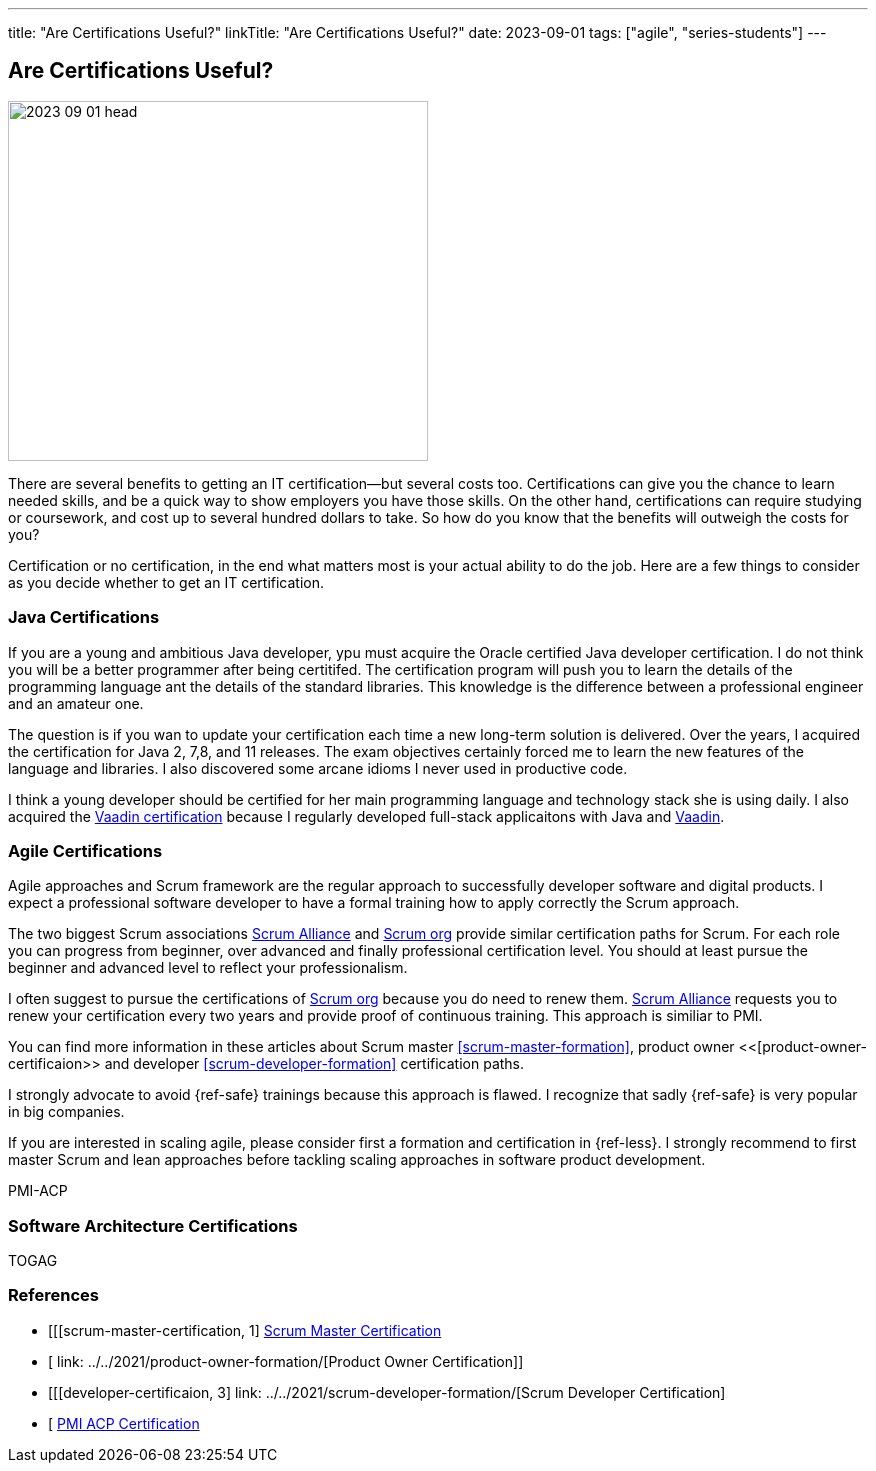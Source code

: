 ---
title: "Are Certifications Useful?"
linkTitle: "Are Certifications Useful?"
date: 2023-09-01
tags: ["agile", "series-students"]
---

== Are Certifications Useful?
:author: Marcel Baumann
:email: <marcel.baumann@tangly.net>
:homepage: https://www.tangly.net/
:company: https://www.tangly.net/[tangly llc]

image::2023-09-01-head.jpg[width=420,height=360,role=left]

There are several benefits to getting an IT certification—but several costs too.
Certifications can give you the chance to learn needed skills, and be a quick way to show employers you have those skills.
On the other hand, certifications can require studying or coursework, and cost up to several hundred dollars to take.
So how do you know that the benefits will outweigh the costs for you?

Certification or no certification, in the end what matters most is your actual ability to do the job.
Here are a few things to consider as you decide whether to get an IT certification.

=== Java Certifications

If you are a young and ambitious Java developer, ypu must acquire the Oracle certified Java developer certification.
I do not think you will be a better programmer after being certitifed.
The certification program will push you to learn the details of the programming language ant the details of the standard libraries.
This knowledge is the difference between a professional engineer and an amateur one.

The question is if you wan to update your certification each time a new long-term solution is delivered.
Over the years, I acquired the certification for Java 2, 7,8, and 11 releases.
The exam objectives certainly forced me to learn the new features of the language and libraries.
I also discovered some arcane idioms I never used in productive code.

I think a young developer should be certified for her main programming language and technology stack she is using daily.
I also acquired the https://vaadin.com/learn?version=v14[Vaadin certification] because I regularly developed full-stack applicaitons with Java and https://vaadin.com/[Vaadin].

=== Agile Certifications

Agile approaches and Scrum framework are the regular approach to successfully developer software and digital products.
I expect a professional software developer to have a formal training how to apply correctly the Scrum approach.

The two biggest Scrum associations https://www.scrumalliance.org/[Scrum Alliance] and https://www.scrum.org/[Scrum org] provide similar certification paths for Scrum.
For each role you can progress from beginner, over advanced and finally professional certification level.
You should at least pursue the beginner and advanced level to reflect your professionalism.

I often suggest to pursue the certifications of https://www.scrum.org/[Scrum org] because you do need to renew them.
https://www.scrumalliance.org/[Scrum Alliance] requests you to renew your certification every two years and provide proof of continuous training.
This approach is similiar to PMI.

You can find more information in these articles about Scrum master <<scrum-master-formation>>, product owner <<[product-owner-certificaion>> and developer <<scrum-developer-formation>>
certification paths.

I strongly advocate to avoid {ref-safe} trainings because this approach is flawed.
I recognize that sadly {ref-safe} is very popular in big companies.

If you are interested in scaling agile, please consider first a formation and certification in {ref-less}.
I strongly recommend to first master Scrum and lean approaches before tackling scaling approaches in software product development.


PMI-ACP

=== Software Architecture Certifications

TOGAG

[bibliography]
=== References

- [[[scrum-master-certification, 1] link:../../2021/scrum-master-formation/[Scrum Master Certification]
- [[[product-owner-certificaion, 2]] link: ../../2021/product-owner-formation/[Product Owner Certification]]
- [[[developer-certificaion, 3] link: ../../2021/scrum-developer-formation/[Scrum Developer Certification]
- [[[pmi-acp-cetification, 4]] link:../../2016/pmi-acp-certification/[PMI ACP Certification]

